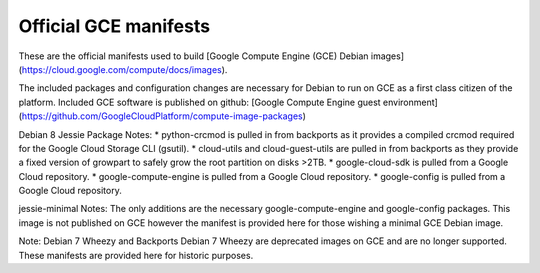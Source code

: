 Official GCE manifests
======================

These are the official manifests used to build [Google Compute Engine (GCE) Debian images](https://cloud.google.com/compute/docs/images).

The included packages and configuration changes are necessary for Debian to run on GCE as a first class citizen of the platform.
Included GCE software is published on github: [Google Compute Engine guest environment](https://github.com/GoogleCloudPlatform/compute-image-packages)

Debian 8 Jessie Package Notes:
* python-crcmod is pulled in from backports as it provides a compiled crcmod required for the Google Cloud Storage CLI (gsutil).
* cloud-utils and cloud-guest-utils are pulled in from backports as they provide a fixed version of growpart to safely grow the root partition on disks >2TB.
* google-cloud-sdk is pulled from a Google Cloud repository.
* google-compute-engine is pulled from a Google Cloud repository.
* google-config is pulled from a Google Cloud repository.

jessie-minimal Notes:
The only additions are the necessary google-compute-engine and google-config packages. This image is not published on GCE however the manifest is provided here for those wishing a minimal GCE Debian image.

Note: Debian 7 Wheezy and Backports Debian 7 Wheezy are deprecated images on GCE and are no longer supported.
These manifests are provided here for historic purposes.
